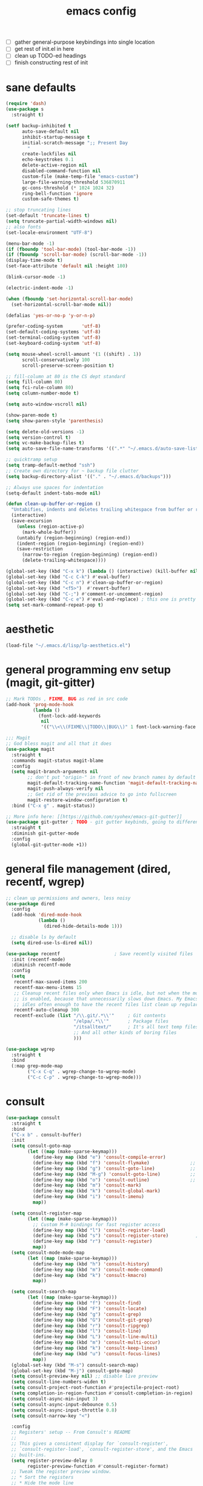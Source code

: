 #+TITLE: emacs config
- [ ] gather general-purpose keybindings into single location
- [ ] get rest of init.el in here
- [ ] clean up TODO-ed headings
- [ ] finish constructing rest of init

* sane defaults
  #+begin_src emacs-lisp
  (require 'dash)
  (use-package s
    :straight t)

  (setf backup-inhibited t
        auto-save-default nil
        inhibit-startup-message t
        initial-scratch-message ";; Present Day
          "
        create-lockfiles nil
        echo-keystrokes 0.1
        delete-active-region nil
        disabled-command-function nil
        custom-file (make-temp-file "emacs-custom")
        large-file-warning-threshold 536870911
        gc-cons-threshold (* 1024 1024 32)
        ring-bell-function 'ignore
        custom-safe-themes t)

  ;; stop truncating lines
  (set-default 'truncate-lines t)
  (setq truncate-partial-width-windows nil)
  ;; also fonts
  (set-locale-environment "UTF-8")

  (menu-bar-mode -1)
  (if (fboundp 'tool-bar-mode) (tool-bar-mode -1))
  (if (fboundp 'scroll-bar-mode) (scroll-bar-mode -1))
  (display-time-mode t)
  (set-face-attribute 'default nil :height 180)

  (blink-cursor-mode -1)

  (electric-indent-mode -1)

  (when (fboundp 'set-horizontal-scroll-bar-mode)
    (set-horizontal-scroll-bar-mode nil))

  (defalias 'yes-or-no-p 'y-or-n-p)

  (prefer-coding-system       'utf-8)
  (set-default-coding-systems 'utf-8)
  (set-terminal-coding-system 'utf-8)
  (set-keyboard-coding-system 'utf-8)

  (setq mouse-wheel-scroll-amount '(1 ((shift) . 1))
        scroll-conservatively 100
        scroll-preserve-screen-position t)

  ;; fill-column at 80 is the CS dept standard
  (setq fill-column 80)
  (setq fci-rule-column 80)
  (setq column-number-mode t)

  (setq auto-window-vscroll nil)

  (show-paren-mode t)
  (setq show-paren-style 'parenthesis)

  (setq delete-old-versions -1)
  (setq version-control t)
  (setq vc-make-backup-files t)
  (setq auto-save-file-name-transforms '((".*" "~/.emacs.d/auto-save-list/" t)))

  ;; quicktramp setup
  (setq tramp-default-method "ssh")
  ;; Create own directory for ~ backup file clutter
  (setq backup-directory-alist '(("." . "~/.emacs.d/backups")))

  ;; Always use spaces for indentation
  (setq-default indent-tabs-mode nil)

  (defun clean-up-buffer-or-region ()
    "Untabifies, indents and deletes trailing whitespace from buffer or region."
    (interactive)
    (save-excursion
      (unless (region-active-p)
        (mark-whole-buffer))
      (untabify (region-beginning) (region-end))
      (indent-region (region-beginning) (region-end))
      (save-restriction
        (narrow-to-region (region-beginning) (region-end))
        (delete-trailing-whitespace))))

  (global-set-key (kbd "C-x k") (lambda () (interactive) (kill-buffer nil)))
  (global-set-key (kbd "C-c C-k") #'eval-buffer)
  (global-set-key (kbd "C-c n") #'clean-up-buffer-or-region)
  (global-set-key (kbd "<f5>")  #'revert-buffer)
  (global-set-key (kbd "C-;") #'comment-or-uncomment-region)
  (global-set-key (kbd "C-c e") #'eval-and-replace) ; this one is pretty cool.
  (setq set-mark-command-repeat-pop t)
  #+end_src
* aesthetic

  #+begin_src emacs-lisp
  (load-file "~/.emacs.d/lisp/lp-aesthetics.el")
  #+end_src

* general programming env setup (magit, git-gitter)
  #+begin_src emacs-lisp
  ;; Mark TODOs , FIXME, BUG as red in src code
  (add-hook 'prog-mode-hook
            (lambda ()
              (font-lock-add-keywords
               nil
               '(("\\<\\(FIXME\\|TODO\\|BUG\\)" 1 font-lock-warning-face prepend)))))

  ;;; Magit
  ;; God bless magit and all that it does
  (use-package magit
    :straight t
    :commands magit-status magit-blame
    :config
    (setq magit-branch-arguments nil
          ;; don't put "origin-" in front of new branch names by default
          magit-default-tracking-name-function 'magit-default-tracking-name-branch-only
          magit-push-always-verify nil
          ;; Get rid of the previous advice to go into fullscreen
          magit-restore-window-configuration t)
    :bind ("C-x g" . magit-status))

  ;; More info here: [[https://github.com/syohex/emacs-git-gutter]]
  (use-package git-gutter ; TODO - git gutter keybinds, going to different hunks and staging only certain portions!
    :straight t
    :diminish git-gutter-mode
    :config
    (global-git-gutter-mode +1))
  #+end_src
* general file management (dired, recentf, wgrep)
  #+begin_src emacs-lisp
  ;; clean up permissions and owners, less noisy
  (use-package dired
    :config
    (add-hook 'dired-mode-hook
              (lambda ()
                (dired-hide-details-mode 1)))

    ;; disable ls by default
    (setq dired-use-ls-dired nil))

  (use-package recentf                    ; Save recently visited files
    :init (recentf-mode)
    :diminish recentf-mode
    :config
    (setq
     recentf-max-saved-items 200
     recentf-max-menu-items 15
     ;; Cleanup recent files only when Emacs is idle, but not when the mode
     ;; is enabled, because that unnecessarily slows down Emacs. My Emacs
     ;; idles often enough to have the recent files list clean up regularly
     recentf-auto-cleanup 300
     recentf-exclude (list "/\\.git/.*\\'"     ; Git contents
                           "/elpa/.*\\'"       ; Package files
                           "/itsalltext/"      ; It's all text temp files
                           ;; And all other kinds of boring files
                           )))

  (use-package wgrep
    :straight t
    :bind
    (:map grep-mode-map
          ("C-x C-q" . wgrep-change-to-wgrep-mode)
          ("C-c C-p" . wgrep-change-to-wgrep-mode)))
  #+end_src
* consult
  #+begin_src emacs-lisp
  (use-package consult
    :straight t
    :bind
    ("C-x b" . consult-buffer)
    :init
    (setq consult-goto-map
          (let ((map (make-sparse-keymap)))
            (define-key map (kbd "e") 'consult-compile-error)
            (define-key map (kbd "f") 'consult-flymake)               ;; Alternative: consult-flycheck
            (define-key map (kbd "g") 'consult-goto-line)             ;; orig. goto-line
            (define-key map (kbd "M-g") 'consult-goto-line)           ;; orig. goto-line
            (define-key map (kbd "o") 'consult-outline)               ;; Alternative: consult-org-heading
            (define-key map (kbd "m") 'consult-mark)
            (define-key map (kbd "k") 'consult-global-mark)
            (define-key map (kbd "i") 'consult-imenu)
            map))

    (setq consult-register-map
          (let ((map (make-sparse-keymap)))
            ;; Custom M-# bindings for fast register access
            (define-key map (kbd "l") 'consult-register-load)
            (define-key map (kbd "s") 'consult-register-store)          ;; orig. abbrev-prefix-mark (unrelated)
            (define-key map (kbd "r") 'consult-register)
            map))
    (setq consult-mode-mode-map
          (let ((map (make-sparse-keymap)))
            (define-key map (kbd "h") 'consult-history)
            (define-key map (kbd "m") 'consult-mode-command)
            (define-key map (kbd "k") 'consult-kmacro)
            map))

    (setq consult-search-map
          (let ((map (make-sparse-keymap)))
            (define-key map (kbd "f") 'consult-find)
            (define-key map (kbd "F") 'consult-locate)
            (define-key map (kbd "g") 'consult-grep)
            (define-key map (kbd "G") 'consult-git-grep)
            (define-key map (kbd "r") 'consult-ripgrep)
            (define-key map (kbd "l") 'consult-line)
            (define-key map (kbd "L") 'consult-line-multi)
            (define-key map (kbd "m") 'consult-multi-occur)
            (define-key map (kbd "k") 'consult-keep-lines)
            (define-key map (kbd "u") 'consult-focus-lines)
            map))
    (global-set-key (kbd "M-s") consult-search-map)
    (global-set-key (kbd "M-j") consult-goto-map)
    (setq consult-preview-key nil) ;; disable live preview
    (setq consult-line-numbers-widen t)
    (setq consult-project-root-function #'projectile-project-root)
    (setq completion-in-region-function #'consult-completion-in-region)
    (setq consult-async-min-input 3)
    (setq consult-async-input-debounce 0.5)
    (setq consult-async-input-throttle 0.8)
    (setq consult-narrow-key "<")

    :config
    ;; Registers' setup -- From Consult's README
    ;;
    ;; This gives a consistent display for `consult-register',
    ;; `consult-register-load', `consult-register-store', and the Emacs
    ;; built-ins.
    (setq register-preview-delay 0
          register-preview-function #'consult-register-format)
    ;; Tweak the register preview window.
    ;; * Sort the registers
    ;; * Hide the mode line
    ;; * Resize the window, such that the contents fit exactly
    ;; (advice-add #'register-preview #'consult-register-window)
    (advice-add #'register-preview :around
                (lambda (fun buffer &optional show-empty)
                  (let ((register-alist (seq-sort #'car-less-than-car register-alist)))
                    (funcall fun buffer show-empty))
                  (when-let (win (get-buffer-window buffer))
                    (with-selected-window win
                      (setq-local mode-line-format nil)
                      (setq-local window-min-height 1)
                      (fit-window-to-buffer)))))

    (setf (alist-get 'slime-repl-mode consult-mode-histories)
          'slime-repl-input-history)
    (setq xref-show-xrefs-function 'consult-xref)
    (setq xref-show-definitions-function 'consult-xref))
  #+end_src
* lp-org.el

  #+begin_src emacs-lisp
  (load-file "~/.emacs.d/lisp/lp-org.el")
  #+end_src
* window-management

  #+begin_src emacs-lisp
  (load-file "~/.emacs.d/lisp/lp-window-management.el")
  #+end_src


* anki (bare bones)
  #+begin_src emacs-lisp
  (use-package anki-editor
    ;;; check the github for more info obviously
    :straight t)
  #+end_src
* lp-c-env.el (bare bones)
  #+begin_src emacs-lisp
  (use-package cc-mode
    :defer t
    :hook
    (c-common-mode-hook . hs-minor-mode)
    :init
    (setq gdb-many-windows 't)
    (setq compilation-ask-about-save nil)
    (setq compilation-scroll-output 'next-error)
    (setq compilation-skip-threshold 2)

    (setq tab-width 4)
    (setq c-basic-offset 4)
    (setq-default indent-tabs-mode nil))

  (use-package cmake-mode
    :straight t)

  (use-package eldoc-cmake
    :straight t
    :hook (cmake-mode-hook . eldoc-cmake-enable))
  #+end_src
* cursor related (zop, expand-region, undo, iedit)
  #+begin_src emacs-lisp

  (use-package expand-region
    :straight t
    :bind ("C-," . er/expand-region))

  (use-package zop-to-char                ; Better zapping
    :straight t
    :bind (("M-z" . zop-to-char)
           ("M-Z" . zop-up-to-char)))

  (use-package undo-tree                  ; Branching undo
    :straight t
    :init (global-undo-tree-mode)
    :diminish undo-tree-mode)

  (use-package iedit
    :straight t
    :init
    :config
    (setq iedit-toggle-key-default (kbd "C-:"))
    :bind (("C-:" . #'iedit-mode)))
  #+end_src
* lp-dabbrev.el
  #+begin_src emacs-lisp
  (use-package dabbrev
    :config
    (setq dabbrev-abbrev-char-regexp "\\sw\\|\\s_")
    (setq dabbrev-abbrev-skip-leading-regexp "[$*/=~']")
    (setq dabbrev-backward-only nil)
    (setq dabbrev-case-distinction 'case-replace)
    (setq dabbrev-case-fold-search nil)
    (setq dabbrev-case-replace 'case-replace)
    (setq dabbrev-check-other-buffers t)
    (setq dabbrev-eliminate-newlines t)
    (setq dabbrev-upcase-means-case-search t)
    :bind (("C-M-/" . dabbrev-expand)
           ("M-/" . dabbrev-completion))
    )

  (use-package corfu
    :straight '(corfu :host github
                      :repo "minad/corfu")
    ;;   :straight t
    ;; Optional customizations
    :custom
    (corfu-cycle t)            ;; Enable cycling for `corfu-next/previous'
    (corfu-auto t)             ;; Enable auto completion
    (corfu-quit-at-boundary t) ;; Automatically quit at word boundary
    (corfu-quit-no-match t)    ;; Automatically quit if there is no match

    ;; Optionally use TAB for cycling, default is `corfu-complete'.
    :bind (:map corfu-map
                ("TAB" . corfu-next)
                ([tab] . corfu-next)
                ("S-TAB" . corfu-previous)
                ([backtab] . corfu-previous))
    :init
    ;; TAB cycle if there are only few candidates
    (setq completion-cycle-threshold 3)

    ;; Enable indentation+completion using the TAB key.
    ;; `completion-at-point' is often bound to M-TAB.
    (setq tab-always-indent 'complete)
    (corfu-global-mode))
  #+end_src
* which-key
  #+begin_src emacs-lisp
  (use-package which-key
    :straight t
    :diminish which-key-mode
    :config (which-key-mode 1))
  #+end_src
* ediff
  #+begin_src emacs-lisp
  (use-package ediff
    :diminish ediff-mode
    :custom
    (ediff-diff-options "-w"))
  #+end_src
* lp-elfeed.el
  #+begin_src emacs-lisp
  (use-package elfeed
    :disabled
    :straight t
    :defer t
    :config
    (global-set-key (kbd "C-x w") 'elfeed)
    (setq shr-width 80)

    (setq-default elfeed-search-filter "@2-weeks-ago +unread ")

    (defun lp/elfeed-show-all ()
      (interactive)
      (bookmark-maybe-load-default-file)
      (bookmark-jump "elfeed-all"))
    (defun lp/elfeed-show-emacs ()
      (interactive)
      (bookmark-maybe-load-default-file)
      (bookmark-jump "elfeed-emacs"))
    (defun lp/elfeed-show-daily ()
      (interactive)
      (bookmark-maybe-load-default-file)
      (bookmark-jump "elfeed-daily"))

    ;; Entries older than 2 weeks are marked as readn
    (add-hook 'elfeed-new-entry-hook
              (elfeed-make-tagger :before "2 weeks ago"
                                  :remove 'unread))


    ;; code to add and remove a starred tag to elfeed article
    ;; based on http://matt.hackinghistory.ca/2015/11/22/elfeed/

    ;; add a star
    (defun bjm/elfeed-star ()
      "Apply starred to all selected entries."
      (interactive )
      (let* ((entries (elfeed-search-selected))
             (tag (intern "starred")))

        (cl-loop for entry in entries do (elfeed-tag entry tag))
        (mapc #'elfeed-search-update-entry entries)
        (unless (use-region-p) (forward-line))))

    ;; remove a start
    (defun bjm/elfeed-unstar ()
      "Remove starred tag from all selected entries."
      (interactive )
      (let* ((entries (elfeed-search-selected))
             (tag (intern "starred")))

        (cl-loop for entry in entries do (elfeed-untag entry tag))
        (mapc #'elfeed-search-update-entry entries)
        (unless (use-region-p) (forward-line))))

    ;; face for starred articles
    (defface elfeed-search-starred-title-face
      '((t :foreground "#f77"))
      "Marks a starred Elfeed entry.")

    (push '(starred elfeed-search-starred-title-face) elfeed-search-face-alist)
    (eval-after-load 'elfeed-search
      '(define-key elfeed-search-mode-map (kbd "*") 'bjm/elfeed-star))
    (eval-after-load 'elfeed-search
      '(define-key elfeed-search-mode-map (kbd "8") 'bjm/elfeed-unstar)))

  (use-package elfeed-org
    :disabled
    :straight t
    :config
    (elfeed-org)
    (setq rmh-elfeed-org-files (list "~/.emacs.d/elfeed.org")))

      ;;;;;;;;;;;;;;;;;;;;;;;;;;;;;;;;;;;;;;;;;;;;;;;;;;;;;;;;;;;;;;;;;;;;;;;;;;;;;;;;
  ;; (defalias 'elfeed-toggle-star
  ;;   (elfeed-expose #'elfeed-search-toggle-all 'star))

  ;; (eval-after-load 'elfeed-search
  ;;   '(define-key elfeed-search-mode-map (kbd "m") 'elfeed-toggle-star))
      ;;;;;;;;;;;;;;;;;;;;;;;;;;;;;;;;;;;;;;;;;;;;;;;;;;;;;;;;;;;;;;;;;;;;;;;;;;;;;;;;
  #+end_src
* embark
  #+begin_src emacs-lisp
  (use-package embark
    :straight t
    :bind ("M-a" . embark-act)
    :config
    (setq embark-action-indicator
          (lambda (map)
            (which-key--show-keymap "Embark" map nil nil 'no-paging)
            #'which-key--hide-popup-ignore-command)
          embark-become-indicator embark-action-indicator))

  (use-package embark-consult
    :straight t
    :after (embark consult)
    :demand t
    :hook (embark-collect-mode . embark-consult-preview-minor-mode))
  #+end_src

* lp-eshell.el
  #+begin_src emacs-lisp
  (load-file "~/.emacs.d/lisp/lp-eshell.el")
  #+end_src
* flycheck barebones
  #+begin_src emacs-lisp
  (use-package flycheck
    :straight t
    :diminish flycheck-mode
    :defer t
    :hook
    ((prog-mode-hook . flycheck-mode))
    :config
    ;; Turn flycheck on everywhere
    ;; (global-flycheck-mode t)
    ;; There are issues with company mode and flycheck in terminal mode.
    ;; This is outlined at:
    ;; https://github.com/abingham/emacs-ycmd
    (when (not (display-graphic-p))
      (setq flycheck-indication-mode nil))
    (defvar-local my/flycheck-local-cache nil)

    (defun my/flycheck-checker-get (fn checker property)
      (or (alist-get property (alist-get checker my/flycheck-local-cache))
          (funcall fn checker property)))

    (advice-add 'flycheck-checker-get :around 'my/flycheck-checker-get)

    (add-hook 'lsp-managed-mode-hook
              (lambda ()
                (when (derived-mode-p 'python-mode)
                  (setq my/flycheck-local-cache '((lsp . ((next-checkers . (python-mypy))))))))))
  #+end_src
* lp-mct.el
  #+begin_src emacs-lisp
  (use-package mct
    :straight (:type git :host gitlab
                     :repo "protesilaos/mct" :branch "main")
    :init
    (setq mct-remove-shadowed-file-names t) ; works when `file-name-shadow-mode' is enabled
    (setq mct-hide-completion-mode-line t)
    (setq mct-show-completion-line-numbers nil)
    (setq mct-apply-completion-stripes 0)
    (setq mct-minimum-input 3)
    (setq mct-live-update-delay 0.5)

    ;; NOTE: `mct-completion-blocklist' can be used for commands with lots
    ;; of candidates, depending also on how low `mct-minimum-input' is.
    ;; With the settings shown here this is not required, otherwise I would
    ;; use something like this:
    ;;
    ;; (setq mct-completion-blocklist
    ;;       '( describe-symbol describe-function describe-variable
    ;;          execute-extended-command insert-char))
    (setq mct-completion-blocklist nil)

    ;; This is for commands that should always pop up the completions'
    ;; buffer.  It circumvents the default method of waiting for some user
    ;; input (see `mct-minimum-input') before displaying and updating the
    ;; completions' buffer.
    (setq mct-completion-passlist
          '(imenu
            Info-goto-node
            Info-index
            Info-menu
            vc-retrieve-tag))

    ;; You can place the Completions' buffer wherever you want, by following
    ;; the syntax of `display-buffer'.  For example, try this:

    ;; (setq mct-display-buffer-action
    ;;       (quote ((display-buffer-reuse-window
    ;;                display-buffer-in-side-window)
    ;;               (side . left)
    ;;               (slot . 99)
    ;;               (window-width . 0.3))))

    :config
    (mct-mode 1))
  #+end_src
* isearch and replace
  #+begin_src emacs-lisp
  (use-package isearch
    :diminish
    :config
    (setq search-highlight t)
    (setq search-whitespace-regexp ".*?")
    (setq isearch-lax-whitespace t)
    (setq isearch-regexp-lax-whitespace nil)
    (setq isearch-lazy-highlight t)
    ;; All of the following variables were introduced in Emacs 27.1.
    (setq isearch-lazy-count t)
    (setq lazy-count-prefix-format nil)
    (setq lazy-count-suffix-format " (%s/%s)")
    (setq isearch-yank-on-move 'shift)
    (setq isearch-allow-scroll 'unlimited)
    (define-key minibuffer-local-isearch-map (kbd "M-/") #'isearch-complete-edit)
    (let ((map isearch-mode-map))
      (define-key map (kbd "C-g") #'isearch-cancel) ; instead of `isearch-abort'
      (define-key map (kbd "M-/") #'isearch-complete)))

  (use-package replace
    :config
    (setq list-matching-lines-jump-to-current-line t)
    :hook ((occur-mode-hook . hl-line-mode)
           (occur-mode-hook . (lambda ()
                                (toggle-truncate-lines t))))
    :bind (("M-s M-o" . multi-occur)
           :map occur-mode-map
           ("t" . toggle-truncate-lines)))

  (load-file "~/.emacs.d/lisp/lp-isearch.el")
  #+end_src

** lp-anzu.el
   #+begin_src emacs-lisp
   (load-file "~/.emacs.d/lisp/lp-anzu.el")
   #+end_src
* lisp environment configuration
  #+begin_src emacs-lisp
  (use-package slime ; slime for our clisp goodness
    :straight t
    :config
    (slime-setup '(slime-repl))
    (setq inferior-lisp-program "/usr/bin/sbcl")
    (setq slime-contribs '(slime-fancy)))

  ;; eldoc provides minibuffer hints for elisp things. it's super nice
  (use-package eldoc
    :straight t
    :diminish eldoc-mode
    :commands turn-on-eldoc-mode
    :init
    (add-hook 'emacs-lisp-mode-hook 'turn-on-eldoc-mode)
    (add-hook 'lisp-interaction-mode-hook 'turn-on-eldoc-mode)
    (add-hook 'ielm-mode-hook 'turn-on-eldoc-mode))

  ;; paren stuff
  ;; USING SMARTPARENS NOW!
  (use-package paredit
    :straight t
    :diminish paredit-mode
    :hook ((emacs-lisp-mode-hook scheme-mode-hook lisp-mode-hook) . paredit-mode))

  (use-package rainbow-delimiters
    :straight t
    :diminish rainbow-delimiters-mode
    :hook ((emacs-lisp-mode-hook scheme-mode-hook lisp-mode-hook prog-mode-hook) . rainbow-delimiters-mode))

  ;; (use-package geiser
  ;;   :straight t)

  ;; (use-package geiser-chez
  ;;   :straight t
  ;;   :after geiser)

  ;; (add-to-list 'auto-mode-alist
  ;;              '("\\.sls\\'" . scheme-mode)
  ;;              '("\\.sc\\'" . scheme-mode))

  #+end_src
* TODO lsp bloated
  #+begin_src emacs-lisp
  (use-package lsp-mode
    :diminish lsp-mode
    :straight t
    :hook (((python-mode-hook cc-mode-hook c-mode-hook c++-mode-hook cuda-mode-hook c-common-mode-hook julia-mode-hook rjsx-mode-hook typescript-mode-hook) . lsp)
           )
    :bind
    (:map
     lsp-mode-map
     ("C-c y n" . lsp-rename)
     ("C-c y o" . lsp-restart-workspace)
     ("C-c y c" . lsp-disconnect)
     ("C-c y a" . lsp-execute-code-action)
     ("C-c f" . lsp-format-region))
    :config
    (setq lsp-enable-snippet t)
    (setq lsp-enable-indentation t)
    (setq read-process-output-max (* 10 1024 1024))
    (setq lsp-idle-delay 0.5)
    (setq lsp-log-io nil)
    (setq lsp-print-performance nil)
    (setq lsp-auto-guess-root t)
    (setq lsp-response-timeout 5)
    (setq lsp-eldoc-enable-hover t)

    (add-to-list 'lsp-file-watch-ignored "build")
    (add-to-list 'lsp-file-watch-ignored ".clangd")
    (add-to-list 'lsp-file-watch-ignored "pyc")

    (add-hook 'lsp-after-open-hook 'lsp-enable-imenu)

    (setq lsp-prefer-capf t)

    ;; Increase the amount of data which Emacs reads from the process. The emacs
    ;; default is too low 4k considering that the some of the language server
    ;; responses are in 800k - 3M range. Set to 1MB
    (setq read-process-output-max (* 1024 1024))

    (setq lsp-clients-clangd-executable "clangd")
    (setq lsp-clients-clangd-args '("-j=4" "--clang-tidy"))
    ;; Use flycheck instead of flymake
    (setq lsp-prefer-flymake nil)
    (setq-default flycheck-disabled-checkers '(c/c++-clang
                                               c/c++-cppcheck c/c++-gcc))

    ;; NB: only required if you prefer flake8 instead of the default
    ;; send pyls config via lsp-after-initialize-hook -- harmless for
    ;; other servers due to pyls key, but would prefer only sending this
    ;; when pyls gets initialised (:initialize function in
    ;; lsp-define-stdio-client is invoked too early (before server
    ;; start)) -- cpbotha
    ;; (defun lsp-set-cfg ()
    ;;   (let ((lsp-cfg `(:pyls (:configurationSources ("flake8")))))
    ;;     ;; TODO: check lsp--cur-workspace here to decide per server / project
    ;;     (lsp--set-configuration lsp-cfg)))
    ;; (push 'company-lsp company-backends)
    ;; (setq company-lsp-cache-candidates 'auto)
    ;; (setq company-lsp-async t)
    ;; (setq company-lsp-enable-snippet nil)
    ;; (setq company-lsp-enable-recompletion t)
    ;; (add-hook 'lsp-after-initialize-hook 'lsp-set-cfg)
    )


  (use-package lsp-ui
    :straight t
    :disabled
    :after lsp-mode
    :hook (lsp-mode-hook . lsp-ui-mode)
    :diminish lsp-ui-mode
    :bind
    (:map
     lsp-ui-mode-map
     ("M-." . lsp-ui-peek-find-definitions)
     ("M-?" . lsp-ui-peek-find-references))
    :config
    (setq
     ;; Disable sideline hints
     lsp-ui-imenu-enable nil
     lsp-ui-sideline-enable nil
     lsp-ui-sideline-ignore-duplicate t
     lsp-doc-use-childframe nil
     ;; Disable imenu
     lsp-ui-imenu-enable nil
     ;; Disable ui-doc (already present in minibuffer)
     lsp-ui-doc-enable nil
     lsp-ui-doc-header nil
     lsp-ui-doc-include-signature nil
     ;; lsp-ui-doc-background (doom-color 'base4)
     ;; lsp-ui-doc-border (doom-color 'fg)
     ;; Enable ui-peek
     lsp-ui-peek-enable t
                                          ;lsp-ui-peek-fontify t
     lsp-ui-flycheck-live-reporting t
     lsp-ui-peek-always-show nil
     lsp-ui-peek-force-fontify nil
     lsp-ui-flycheck-enable nil
     lsp-ui-peek-expand-function (lambda (xs) (mapcar #'car xs)))
    ;; Flycheck

    )

  (use-package dap-mode
    :disabled
    :straight t
    :commands dap-debug
    :hook ((python-mode . dap-ui-mode)
           (python-mode . dap-mode))
    :config
    (eval-when-compile
      (require 'cl))

    (require 'dap-python)
    (require 'dap-lldb)
    (setq dap-python-debugger 'ptvsd)
    (setq dap-python-terminal nil)
    ;; Eval Buffer with `M-x eval-buffer' to register the newly created template.

    (dap-register-debug-template
     "Python :: Run go-ask-alice --get_alice_scores"
     (list :type "python"
           :request "launch"
           :cwd "/home/packell1/irads/just-ask-alice/src"
           :program "main.py"
           :args ["--get_alice_scores"]
           :name "Python :: Run go-ask-alice --get_alice_scores"))

    )
  #+end_src
* marginalia
  #+begin_src emacs-lisp
  (use-package marginalia
    :straight (:host github :repo "minad/marginalia" :branch "main")
    :demand
    ;; :config
    ;; (setq marginalia-annotators
    ;;       '(marginalia-annotators-heavy
    ;;         marginalia-annotators-light))
    (marginalia-mode 1))
  #+end_src
* markdown
  #+begin_src emacs-lisp
  (use-package markdown-mode
    :straight t
    :defer t
    :diminish (markdown-mode gfm-mode)
    :commands (markdown-mode gfm-mode)
    :mode (("README\\.md\\'" . gfm-mode)
           ("\\.md\\'" . markdown-mode)
           ("\\.markdown\\'" . markdown-mode))
    :init (setq markdown-command "multimarkdown"))
  #+end_src
* orderless
  #+begin_src emacs-lisp
  (use-package orderless
    :straight t
    :config
    ;;(setq orderless-component-separator " +")
    (setq completion-styles '(orderless))
    (setq  completion-category-defaults nil
           completion-category-overrides '((file (styles . (partial-completion)))))
    (setq orderless-matching-styles '(orderless-prefixes
                                      orderless-literal
                                      orderless-strict-leading-initialism
                                      orderless-regexp
                                      ;;orderless-flex
                                      ))

    (defun lp-orderless-flex-dispatcher (pattern _index _total)
      "Literal style dispatcher using the equals sign as a suffix.
    It matches PATTERN _INDEX and _TOTAL according to how Orderless
    parses its input."
      (when (string-suffix-p "," pattern)
        `(orderless-flex . ,(substring pattern 0 -1))))

    (defun lp-orderless-literal-dispatcher (pattern _index _total)
      "Leading initialism  dispatcher using the comma suffix.
    It matches PATTERN _INDEX and _TOTAL according to how Orderless
    parses its input."
      (when (string-suffix-p "=" pattern)
        `(orderless-literal . ,(substring pattern 0 -1))))

    (setq orderless-style-dispatchers
          '(lp-orderless-literal-dispatcher
            lp-orderless-flex-dispatcher))
    ;; SPC should never complete: use it for `orderless' groups.
    :bind (:map minibuffer-local-completion-map
                ("SPC" . nil)
                ("?" . nil)))
  #+end_src
* lp-org.el
  #+begin_src emacs-lisp
  (load-file "~/.emacs.d/lisp/lp-org.el")
  #+end_src
* python
  #+begin_src emacs-lisp
  (use-package python
    :straight t
    :after flycheck
    :mode ("\\.py\\'" . python-mode)
    :interpreter ("python" . python-mode)
    :config
    (setq python-indent-offset 4)
    (setq python-shell-interpreter "ipython"
          ;; python-shell-interpreter-args "console --simple-prompt"
          python-shell-prompt-detect-failure-warning nil)
    ;; (add-to-list 'python-shell-completion-native-disabled-interpreters
    ;;              "jupyter")
    (custom-set-variables
     '(flycheck-python-flake8-executable "python3")
     '(flycheck-python-pycompile-executable "python3")
     '(flycheck-python-pylint-executable "python3"))
    (flycheck-add-next-checker 'python-flake8 'python-mypy t)
    )

  (use-package pyvenv
    :straight t)
  #+end_src
* notes, citations, references, research
  #+begin_src emacs-lisp
  (use-package bibtex-utils
    :straight t)

  (use-package biblio
    :straight t)

  (use-package interleave
    :straight t)

  ;;(require 'pubmed)
  ;;(require 'arxiv)
  ;;(require 'sci-id)

  (autoload 'helm-bibtex "helm-bibtex" "" t)

  (use-package org-ref
    :straight t
    :config
    (require 'doi-utils)
    (setq org-ref-notes-directory "~/Dropbox/res"
          org-ref-bibliography-notes "~/Dropbox/res/notes.org"
          org-ref-default-bibliography '("~/Dropbox/res/index.bib")
          org-ref-pdf-directory "~/Dropbox/res/lib/"))

  (use-package helm-bibtex
    :straight t
    :config
    (setq helm-bibtex-bibliography "~/Dropbox/res/index.bib" ;; where your references are stored
          helm-bibtex-library-path "~/Dropbox/res/lib/"
          bibtex-completion-library-path '("~/Dropbox/res/lib/") ;; where your pdfs etc are stored
          helm-bibtex-notes-path "~/Dropbox/res/notes.org" ;; where your notes are stored
          bibtex-completion-bibliography "~/Dropbox/res/index.bib" ;; completion
          bibtex-completion-notes-path "~/Dropbox/res/notes.org"))


  (use-package org-noter
    :straight t)

  #+end_src
* lp-tex.el
  #+begin_src emacs-lisp
  (load-file "~/.emacs.d/lisp/lp-tex.el")
  #+end_src
* lp-window-management.el
  #+begin_src emacs-lisp

  #+end_src
* lp-writing.el
  #+begin_src emacs-lisp
  (load-file "~/.emacs.d/lisp/lp-writing.el")
  #+end_src
* lp-yasnippet.el
  #+begin_src emacs-lisp
  (load-file "~/.emacs.d/lisp/lp-yasnippet.el")
  #+end_src
* lp-evil.el
  #+begin_src emacs-lisp
  (load-file "~/.emacs.d/lisp/lp-evil.el")
  #+end_src
